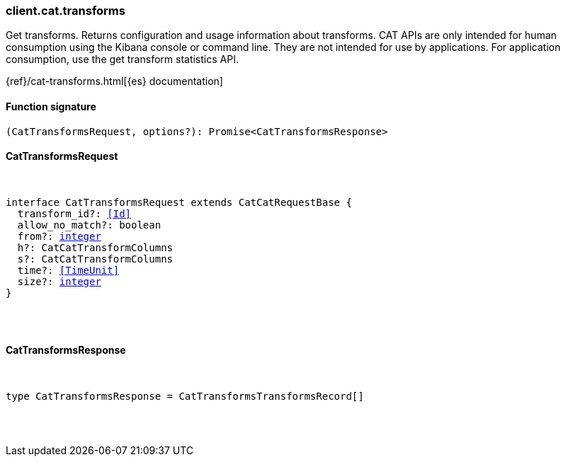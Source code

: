 [[reference-cat-transforms]]

////////
===========================================================================================================================
||                                                                                                                       ||
||                                                                                                                       ||
||                                                                                                                       ||
||        ██████╗ ███████╗ █████╗ ██████╗ ███╗   ███╗███████╗                                                            ||
||        ██╔══██╗██╔════╝██╔══██╗██╔══██╗████╗ ████║██╔════╝                                                            ||
||        ██████╔╝█████╗  ███████║██║  ██║██╔████╔██║█████╗                                                              ||
||        ██╔══██╗██╔══╝  ██╔══██║██║  ██║██║╚██╔╝██║██╔══╝                                                              ||
||        ██║  ██║███████╗██║  ██║██████╔╝██║ ╚═╝ ██║███████╗                                                            ||
||        ╚═╝  ╚═╝╚══════╝╚═╝  ╚═╝╚═════╝ ╚═╝     ╚═╝╚══════╝                                                            ||
||                                                                                                                       ||
||                                                                                                                       ||
||    This file is autogenerated, DO NOT send pull requests that changes this file directly.                             ||
||    You should update the script that does the generation, which can be found in:                                      ||
||    https://github.com/elastic/elastic-client-generator-js                                                             ||
||                                                                                                                       ||
||    You can run the script with the following command:                                                                 ||
||       npm run elasticsearch -- --version <version>                                                                    ||
||                                                                                                                       ||
||                                                                                                                       ||
||                                                                                                                       ||
===========================================================================================================================
////////

[discrete]
[[client.cat.transforms]]
=== client.cat.transforms

Get transforms. Returns configuration and usage information about transforms. CAT APIs are only intended for human consumption using the Kibana console or command line. They are not intended for use by applications. For application consumption, use the get transform statistics API.

{ref}/cat-transforms.html[{es} documentation]

[discrete]
==== Function signature

[source,ts]
----
(CatTransformsRequest, options?): Promise<CatTransformsResponse>
----

[discrete]
==== CatTransformsRequest

[pass]
++++
<pre>
++++
interface CatTransformsRequest extends CatCatRequestBase {
  transform_id?: <<Id>>
  allow_no_match?: boolean
  from?: <<_integer, integer>>
  h?: CatCatTransformColumns
  s?: CatCatTransformColumns
  time?: <<TimeUnit>>
  size?: <<_integer, integer>>
}

[pass]
++++
</pre>
++++
[discrete]
==== CatTransformsResponse

[pass]
++++
<pre>
++++
type CatTransformsResponse = CatTransformsTransformsRecord[]

[pass]
++++
</pre>
++++
